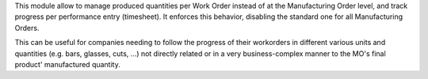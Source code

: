 
This module allow to manage produced quantities per Work Order instead of
at the Manufacturing Order level, and track progress per performance entry
(timesheet). It enforces this behavior, disabling the standard one for
all Manufacturing Orders.

This can be useful for companies needing to follow the progress of their
workorders in different various units and quantities (e.g. bars, glasses,
cuts, ...) not directly related or in a very business-complex
manner to the MO's final product' manufactured quantity.
